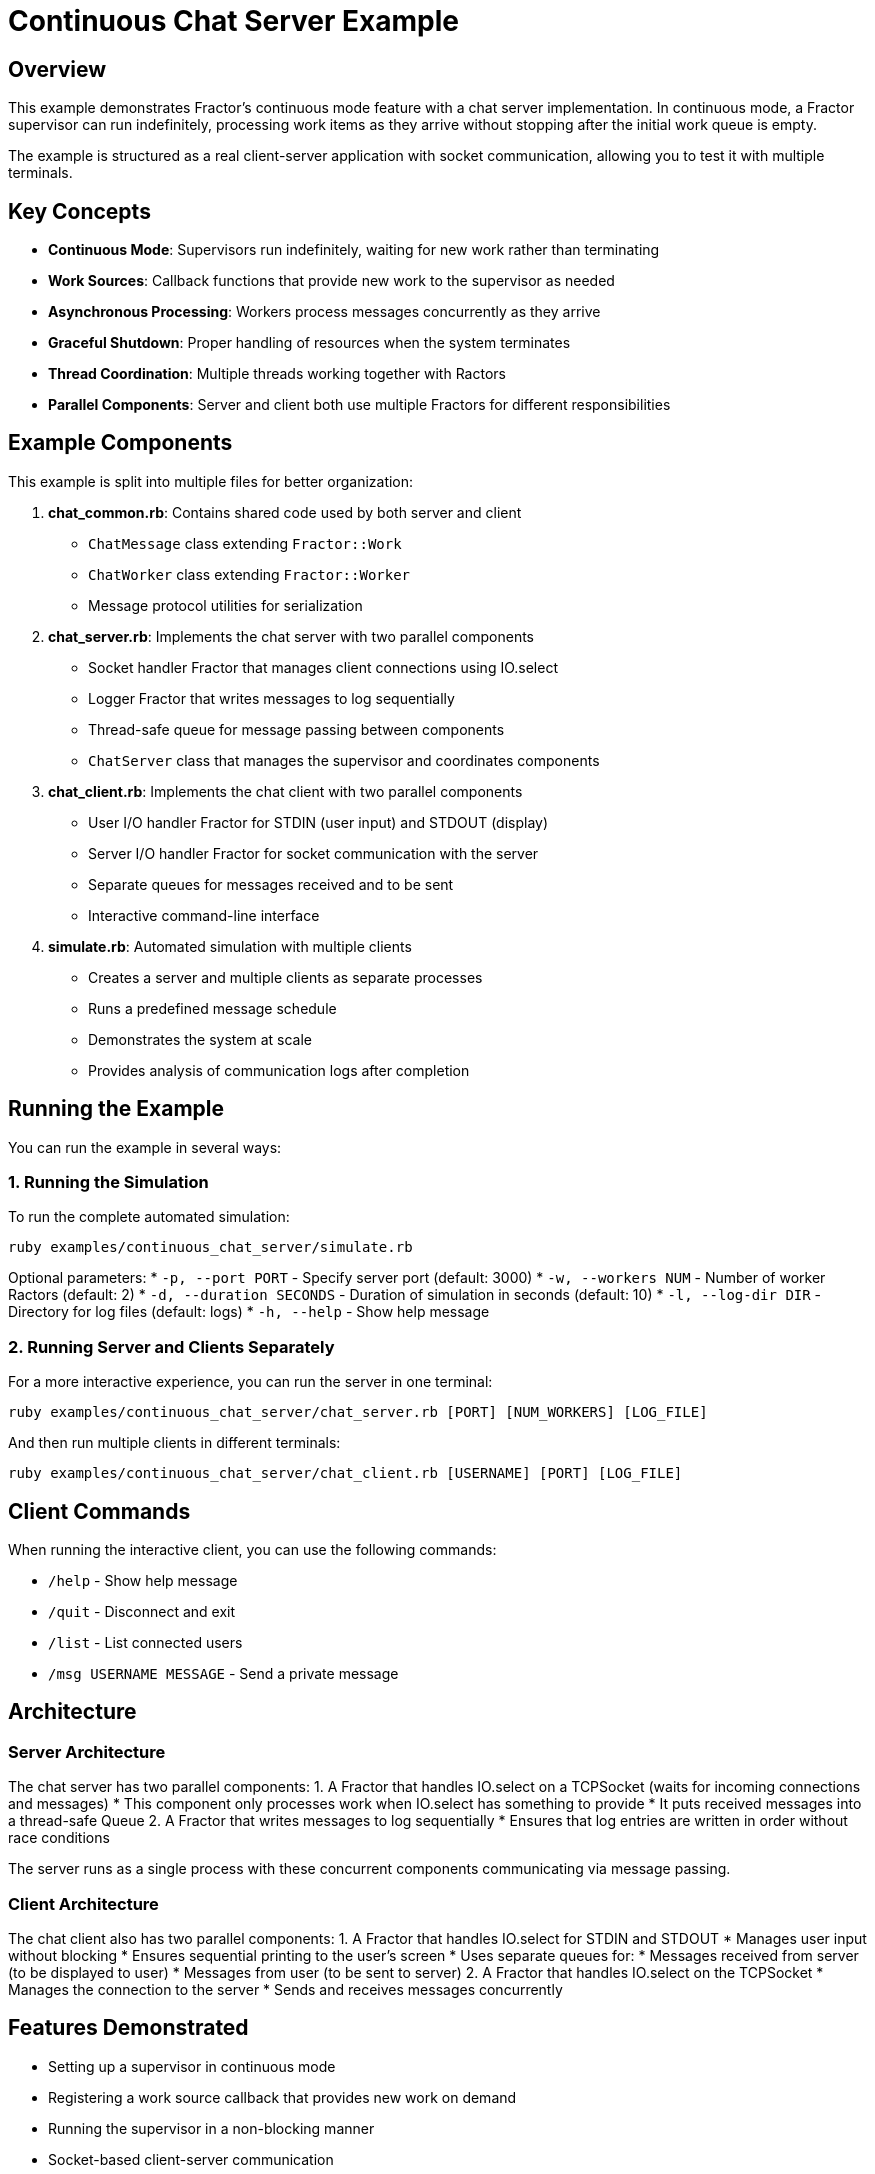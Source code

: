 = Continuous Chat Server Example

== Overview

This example demonstrates Fractor's continuous mode feature with a chat server implementation. In continuous mode, a Fractor supervisor can run indefinitely, processing work items as they arrive without stopping after the initial work queue is empty.

The example is structured as a real client-server application with socket communication, allowing you to test it with multiple terminals.

== Key Concepts

* *Continuous Mode*: Supervisors run indefinitely, waiting for new work rather than terminating
* *Work Sources*: Callback functions that provide new work to the supervisor as needed
* *Asynchronous Processing*: Workers process messages concurrently as they arrive
* *Graceful Shutdown*: Proper handling of resources when the system terminates
* *Thread Coordination*: Multiple threads working together with Ractors
* *Parallel Components*: Server and client both use multiple Fractors for different responsibilities

== Example Components

This example is split into multiple files for better organization:

1. *chat_common.rb*: Contains shared code used by both server and client
   * `ChatMessage` class extending `Fractor::Work`
   * `ChatWorker` class extending `Fractor::Worker`
   * Message protocol utilities for serialization

2. *chat_server.rb*: Implements the chat server with two parallel components
   * Socket handler Fractor that manages client connections using IO.select
   * Logger Fractor that writes messages to log sequentially
   * Thread-safe queue for message passing between components
   * `ChatServer` class that manages the supervisor and coordinates components

3. *chat_client.rb*: Implements the chat client with two parallel components
   * User I/O handler Fractor for STDIN (user input) and STDOUT (display)
   * Server I/O handler Fractor for socket communication with the server
   * Separate queues for messages received and to be sent
   * Interactive command-line interface

4. *simulate.rb*: Automated simulation with multiple clients
   * Creates a server and multiple clients as separate processes
   * Runs a predefined message schedule
   * Demonstrates the system at scale
   * Provides analysis of communication logs after completion

== Running the Example

You can run the example in several ways:

=== 1. Running the Simulation

To run the complete automated simulation:

[source,sh]
----
ruby examples/continuous_chat_server/simulate.rb
----

Optional parameters:
* `-p, --port PORT` - Specify server port (default: 3000)
* `-w, --workers NUM` - Number of worker Ractors (default: 2)
* `-d, --duration SECONDS` - Duration of simulation in seconds (default: 10)
* `-l, --log-dir DIR` - Directory for log files (default: logs)
* `-h, --help` - Show help message

=== 2. Running Server and Clients Separately

For a more interactive experience, you can run the server in one terminal:

[source,sh]
----
ruby examples/continuous_chat_server/chat_server.rb [PORT] [NUM_WORKERS] [LOG_FILE]
----

And then run multiple clients in different terminals:

[source,sh]
----
ruby examples/continuous_chat_server/chat_client.rb [USERNAME] [PORT] [LOG_FILE]
----

== Client Commands

When running the interactive client, you can use the following commands:

* `/help` - Show help message
* `/quit` - Disconnect and exit
* `/list` - List connected users
* `/msg USERNAME MESSAGE` - Send a private message

== Architecture

=== Server Architecture
The chat server has two parallel components:
1. A Fractor that handles IO.select on a TCPSocket (waits for incoming connections and messages)
   * This component only processes work when IO.select has something to provide
   * It puts received messages into a thread-safe Queue
2. A Fractor that writes messages to log sequentially
   * Ensures that log entries are written in order without race conditions

The server runs as a single process with these concurrent components communicating via message passing.

=== Client Architecture
The chat client also has two parallel components:
1. A Fractor that handles IO.select for STDIN and STDOUT
   * Manages user input without blocking
   * Ensures sequential printing to the user's screen
   * Uses separate queues for:
     * Messages received from server (to be displayed to user)
     * Messages from user (to be sent to server)
2. A Fractor that handles IO.select on the TCPSocket
   * Manages the connection to the server
   * Sends and receives messages concurrently

== Features Demonstrated

* Setting up a supervisor in continuous mode
* Registering a work source callback that provides new work on demand
* Running the supervisor in a non-blocking manner
* Socket-based client-server communication
* Coordinating between Ruby threads and Ractor workers
* Managing the lifecycle of a long-running application
* Proper resource cleanup on shutdown
* Using Ractors for handling separate concerns (IO, logging, etc.)
* Thread-safe message passing between components

== Expected Output

The example will show:
* The chat server starting up with multiple workers
* Clients connecting to the server
* Messages being sent between clients
* Workers processing the messages concurrently
* Results being delivered to recipients
* The system gracefully shutting down after all messages are processed
* A summary of message activity from the logs
